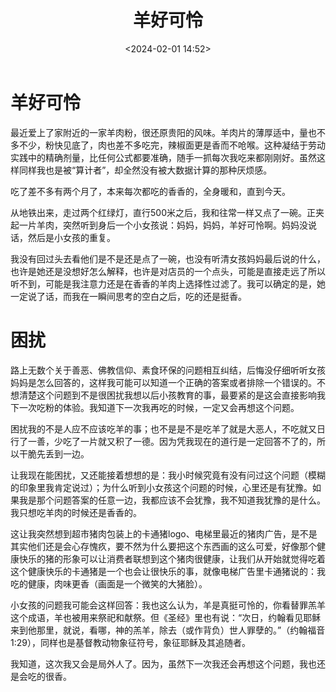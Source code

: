 #+title: 羊好可怜
#+date: <2024-02-01 14:52>
#+description: 这让我突然想到超市猪肉包装上的卡通猪logo、电梯里最近的猪肉广告，是不是其实他们还是会心存愧疚，要不然为什么要把这个东西画的这么可爱，好像那个健康快乐的猪的形象可以让消费者联想到这个猪肉很健康，让我们从开始就觉得吃着这个健康快乐的卡通猪是一个也会让很快乐的事，就像电梯广告里卡通猪说的：我吃的健康，肉味更香（画面是一个微笑的大猪脸）。
#+filetags: Essay 局外人
#+options: toc:nil



* 羊好可怜

最近爱上了家附近的一家羊肉粉，很还原贵阳的风味。羊肉片的薄厚适中，量也不多不少，粉快见底了，肉也差不多吃完，辣椒面更是香而不呛喉。这种凝结于劳动实践中的精确剂量，比任何公式都要准确，随手一抓每次我吃来都刚刚好。虽然这样同样我也是被“算计者”，却全然没有被大数据计算的那种厌烦感。

吃了差不多有两个月了，本来每次都吃的香香的，全身暖和，直到今天。

从地铁出来，走过两个红绿灯，直行500米之后，我和往常一样又点了一碗。正夹起一片羊肉，突然听到身后一个小女孩说：妈妈，妈妈，羊好可怜啊。妈妈没说话，然后是小女孩的重复。

我没有回过头去看他们是不是还是点了一碗，也没有听清女孩妈妈最后说的什么，也许是她还是没想好怎么解释，也许是对店员的一个点头，可能是直接走远了所以听不到，可能是我注意力还是在香香的羊肉上选择性过滤了。我可以确定的是，她一定说了话，而我在一瞬间思考的空白之后，吃的还是挺香。

* 困扰

路上无数个关于善恶、佛教信仰、素食环保的问题相互纠结，后悔没仔细听听女孩妈妈是怎么回答的，这样我可能可以知道一个正确的答案或者排除一个错误的。不想清楚这个问题到不是很困扰我想以后小孩教育的事，最要紧的是这会直接影响我下一次吃粉的体验。我知道下一次我再吃的时候，一定又会再想这个问题。

困扰我的不是人应不应该吃羊的事；也不是是不是吃羊了就是大恶人，不吃就又日行了一善，少吃了一片就又积了一德。因为凭我现在的道行是一定回答不了的，所以干脆先丢到一边。

让我现在能困扰，又还能接着想想的是：我小时候究竟有没有问过这个问题（模糊的印象里我肯定说过）；为什么听到小女孩这个问题的时候，心里还是有犹豫。如果我是那个问题答案的任意一边，我都应该不会犹豫，我不知道我犹豫的是什么。我只想吃羊肉的时候还是香香的。

这让我突然想到超市猪肉包装上的卡通猪logo、电梯里最近的猪肉广告，是不是其实他们还是会心存愧疚，要不然为什么要把这个东西画的这么可爱，好像那个健康快乐的猪的形象可以让消费者联想到这个猪肉很健康，让我们从开始就觉得吃着这个健康快乐的卡通猪是一个也会让很快乐的事，就像电梯广告里卡通猪说的：我吃的健康，肉味更香（画面是一个微笑的大猪脸）。

小女孩的问题我可能会这样回答：我也这么认为，羊是真挺可怜的，你看替罪羔羊这个成语，羊也被用来祭祀和献祭。但《圣经》里也有说：“次日，约翰看见耶稣来到他那里，就说，看哪，神的羔羊，除去（或作背负）世人罪孽的。”（约翰福音1:29），同样也是基督教动物象征符号，象征耶稣及其追随者。

我知道，这次我又会是局外人了。因为，虽然下一次我还会再想这个问题，我也还是会吃的很香。
